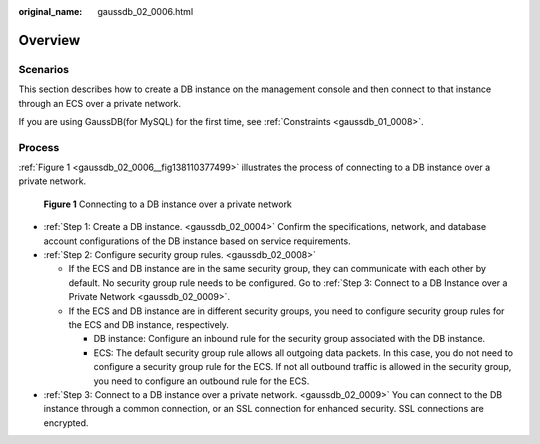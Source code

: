 :original_name: gaussdb_02_0006.html

.. _gaussdb_02_0006:

Overview
========

Scenarios
---------

This section describes how to create a DB instance on the management console and then connect to that instance through an ECS over a private network.

If you are using GaussDB(for MySQL) for the first time, see :ref:`Constraints <gaussdb_01_0008>`.

Process
-------

:ref:`Figure 1 <gaussdb_02_0006__fig138110377499>` illustrates the process of connecting to a DB instance over a private network.

.. _gaussdb_02_0006__fig138110377499:

.. figure:: /_static/images/en-us_image_0000001402979149.png
   :alt: **Figure 1** Connecting to a DB instance over a private network

   **Figure 1** Connecting to a DB instance over a private network

-  :ref:`Step 1: Create a DB instance. <gaussdb_02_0004>` Confirm the specifications, network, and database account configurations of the DB instance based on service requirements.
-  :ref:`Step 2: Configure security group rules. <gaussdb_02_0008>`

   -  If the ECS and DB instance are in the same security group, they can communicate with each other by default. No security group rule needs to be configured. Go to :ref:`Step 3: Connect to a DB Instance over a Private Network <gaussdb_02_0009>`.
   -  If the ECS and DB instance are in different security groups, you need to configure security group rules for the ECS and DB instance, respectively.

      -  DB instance: Configure an inbound rule for the security group associated with the DB instance.
      -  ECS: The default security group rule allows all outgoing data packets. In this case, you do not need to configure a security group rule for the ECS. If not all outbound traffic is allowed in the security group, you need to configure an outbound rule for the ECS.

-  :ref:`Step 3: Connect to a DB instance over a private network. <gaussdb_02_0009>` You can connect to the DB instance through a common connection, or an SSL connection for enhanced security. SSL connections are encrypted.
